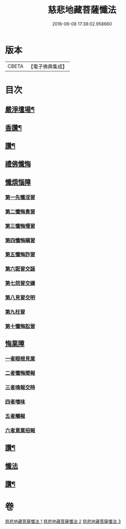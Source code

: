 #+TITLE: 慈悲地藏菩薩懺法 
#+DATE: 2016-06-08 17:38:02.958660

* 版本
 |     CBETA|【電子佛典集成】|

* 目次
** [[file:KR6h0021_001.txt::001-0587b4][嚴淨壇場¶]]
** [[file:KR6h0021_001.txt::001-0587b21][香讚¶]]
** [[file:KR6h0021_001.txt::001-0590b18][讚¶]]
** [[file:KR6h0021_002.txt::002-0590c2][禮佛懺悔]]
** [[file:KR6h0021_002.txt::002-0591b5][懺煩惱障]]
*** [[file:KR6h0021_002.txt::002-0591b5][第一先懺淫習]]
*** [[file:KR6h0021_002.txt::002-0591b18][第二懺悔貪習]]
*** [[file:KR6h0021_002.txt::002-0591c8][第三懺悔慢習]]
*** [[file:KR6h0021_002.txt::002-0591c19][第四懺悔瞋習]]
*** [[file:KR6h0021_002.txt::002-0592a6][第五懺悔詐習]]
*** [[file:KR6h0021_002.txt::002-0592b6][第六誑習交誣]]
*** [[file:KR6h0021_002.txt::002-0592b18][第七怨習交嫌]]
*** [[file:KR6h0021_002.txt::002-0592c6][第八見習交明]]
*** [[file:KR6h0021_002.txt::002-0592c21][第九枉習]]
*** [[file:KR6h0021_002.txt::002-0593a9][第十懺悔訟習]]
** [[file:KR6h0021_002.txt::002-0593b15][悔業障]]
*** [[file:KR6h0021_002.txt::002-0593b24][一者眼根見業]]
*** [[file:KR6h0021_002.txt::002-0593c14][二者懺悔聞報]]
*** [[file:KR6h0021_002.txt::002-0594a3][三者嗅報交時]]
*** [[file:KR6h0021_002.txt::002-0594a17][四者嗜味]]
*** [[file:KR6h0021_002.txt::002-0594b8][五者觸報]]
*** [[file:KR6h0021_002.txt::002-0594b22][六者意業招報]]
** [[file:KR6h0021_002.txt::002-0594c18][讚¶]]
** [[file:KR6h0021_003.txt::003-0595a2][懺法]]
** [[file:KR6h0021_003.txt::003-0598b14][讚¶]]

* 卷
[[file:KR6h0021_001.txt][慈悲地藏菩薩懺法 1]]
[[file:KR6h0021_002.txt][慈悲地藏菩薩懺法 2]]
[[file:KR6h0021_003.txt][慈悲地藏菩薩懺法 3]]

